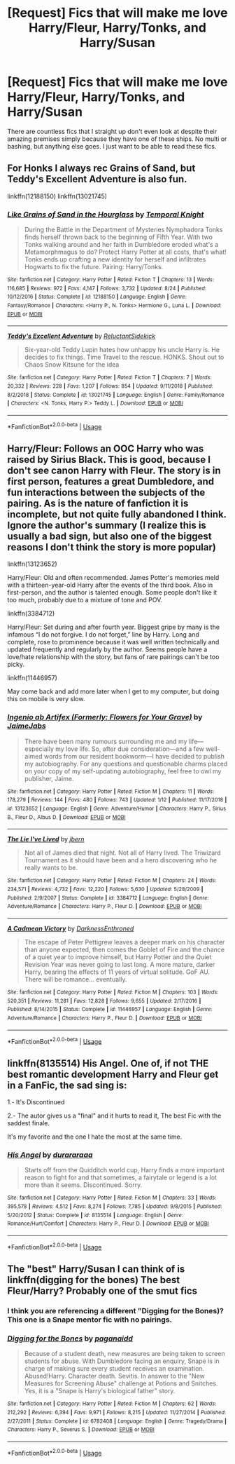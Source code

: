 #+TITLE: [Request] Fics that will make me love Harry/Fleur, Harry/Tonks, and Harry/Susan

* [Request] Fics that will make me love Harry/Fleur, Harry/Tonks, and Harry/Susan
:PROPERTIES:
:Author: TimeTurner394
:Score: 12
:DateUnix: 1567907528.0
:DateShort: 2019-Sep-08
:FlairText: Request
:END:
There are countless fics that I straight up don't even look at despite their amazing premises simply because they have one of these ships. No multi or bashing, but anything else goes. I just want to be able to read these fics.


** For Honks I always rec Grains of Sand, but Teddy's Excellent Adventure is also fun.

linkffn(12188150) linkffn(13021745)
:PROPERTIES:
:Author: StarDolph
:Score: 3
:DateUnix: 1567909481.0
:DateShort: 2019-Sep-08
:END:

*** [[https://www.fanfiction.net/s/12188150/1/][*/Like Grains of Sand in the Hourglass/*]] by [[https://www.fanfiction.net/u/1057022/Temporal-Knight][/Temporal Knight/]]

#+begin_quote
  During the Battle in the Department of Mysteries Nymphadora Tonks finds herself thrown back to the beginning of Fifth Year. With two Tonks walking around and her faith in Dumbledore eroded what's a Metamorphmagus to do? Protect Harry Potter at all costs, that's what! Tonks ends up crafting a new identity for herself and infiltrates Hogwarts to fix the future. Pairing: Harry/Tonks.
#+end_quote

^{/Site/:} ^{fanfiction.net} ^{*|*} ^{/Category/:} ^{Harry} ^{Potter} ^{*|*} ^{/Rated/:} ^{Fiction} ^{T} ^{*|*} ^{/Chapters/:} ^{13} ^{*|*} ^{/Words/:} ^{116,685} ^{*|*} ^{/Reviews/:} ^{972} ^{*|*} ^{/Favs/:} ^{4,147} ^{*|*} ^{/Follows/:} ^{3,732} ^{*|*} ^{/Updated/:} ^{8/24} ^{*|*} ^{/Published/:} ^{10/12/2016} ^{*|*} ^{/Status/:} ^{Complete} ^{*|*} ^{/id/:} ^{12188150} ^{*|*} ^{/Language/:} ^{English} ^{*|*} ^{/Genre/:} ^{Fantasy/Romance} ^{*|*} ^{/Characters/:} ^{<Harry} ^{P.,} ^{N.} ^{Tonks>} ^{Hermione} ^{G.,} ^{Luna} ^{L.} ^{*|*} ^{/Download/:} ^{[[http://www.ff2ebook.com/old/ffn-bot/index.php?id=12188150&source=ff&filetype=epub][EPUB]]} ^{or} ^{[[http://www.ff2ebook.com/old/ffn-bot/index.php?id=12188150&source=ff&filetype=mobi][MOBI]]}

--------------

[[https://www.fanfiction.net/s/13021745/1/][*/Teddy's Excellent Adventure/*]] by [[https://www.fanfiction.net/u/1094154/ReluctantSidekick][/ReluctantSidekick/]]

#+begin_quote
  Six-year-old Teddy Lupin hates how unhappy his uncle Harry is. He decides to fix things. Time Travel to the rescue. HONKS. Shout out to Chaos Snow Kitsune for the idea
#+end_quote

^{/Site/:} ^{fanfiction.net} ^{*|*} ^{/Category/:} ^{Harry} ^{Potter} ^{*|*} ^{/Rated/:} ^{Fiction} ^{T} ^{*|*} ^{/Chapters/:} ^{7} ^{*|*} ^{/Words/:} ^{20,332} ^{*|*} ^{/Reviews/:} ^{228} ^{*|*} ^{/Favs/:} ^{1,207} ^{*|*} ^{/Follows/:} ^{854} ^{*|*} ^{/Updated/:} ^{9/11/2018} ^{*|*} ^{/Published/:} ^{8/2/2018} ^{*|*} ^{/Status/:} ^{Complete} ^{*|*} ^{/id/:} ^{13021745} ^{*|*} ^{/Language/:} ^{English} ^{*|*} ^{/Genre/:} ^{Family/Romance} ^{*|*} ^{/Characters/:} ^{<N.} ^{Tonks,} ^{Harry} ^{P.>} ^{Teddy} ^{L.} ^{*|*} ^{/Download/:} ^{[[http://www.ff2ebook.com/old/ffn-bot/index.php?id=13021745&source=ff&filetype=epub][EPUB]]} ^{or} ^{[[http://www.ff2ebook.com/old/ffn-bot/index.php?id=13021745&source=ff&filetype=mobi][MOBI]]}

--------------

*FanfictionBot*^{2.0.0-beta} | [[https://github.com/tusing/reddit-ffn-bot/wiki/Usage][Usage]]
:PROPERTIES:
:Author: FanfictionBot
:Score: 2
:DateUnix: 1567909492.0
:DateShort: 2019-Sep-08
:END:


** Harry/Fleur: Follows an OOC Harry who was raised by Sirius Black. This is good, because I don't see canon Harry with Fleur. The story is in first person, features a great Dumbledore, and fun interactions between the subjects of the pairing. As is the nature of fanfiction it is incomplete, but not quite fully abandoned I think. Ignore the author's summary (I realize this is usually a bad sign, but also one of the biggest reasons I don't think the story is more popular)

linkffn(13123652)

Harry/Fleur: Old and often recommended. James Potter's memories meld with a thirteen-year-old Harry after the events of the third book. Also in first-person, and the author is talented enough. Some people don't like it too much, probably due to a mixture of tone and POV.

linkffn(3384712)

Harry/Fleur: Set during and after fourth year. Biggest gripe by many is the infamous “I do not forgive. I do not forget,” line by Harry. Long and complete, rose to prominence because it was well written technically and updated frequently and regularly by the author. Seems people have a love/hate relationship with the story, but fans of rare pairings can't be too picky.

linkffn(11446957)

May come back and add more later when I get to my computer, but doing this on mobile is very slow.
:PROPERTIES:
:Author: TheLastGastronomer
:Score: 2
:DateUnix: 1567955077.0
:DateShort: 2019-Sep-08
:END:

*** [[https://www.fanfiction.net/s/13123652/1/][*/Ingenio ab Artifex (Formerly: Flowers for Your Grave)/*]] by [[https://www.fanfiction.net/u/7221605/JaimeJabs][/JaimeJabs/]]

#+begin_quote
  There have been many rumours surrounding me and my life---especially my love life. So, after due consideration---and a few well-aimed words from our resident bookworm---I have decided to publish my autobiography. For any questions and questionable charms placed on your copy of my self-updating autobiography, feel free to owl my publisher, Jaime.
#+end_quote

^{/Site/:} ^{fanfiction.net} ^{*|*} ^{/Category/:} ^{Harry} ^{Potter} ^{*|*} ^{/Rated/:} ^{Fiction} ^{M} ^{*|*} ^{/Chapters/:} ^{11} ^{*|*} ^{/Words/:} ^{178,279} ^{*|*} ^{/Reviews/:} ^{144} ^{*|*} ^{/Favs/:} ^{480} ^{*|*} ^{/Follows/:} ^{743} ^{*|*} ^{/Updated/:} ^{1/12} ^{*|*} ^{/Published/:} ^{11/17/2018} ^{*|*} ^{/id/:} ^{13123652} ^{*|*} ^{/Language/:} ^{English} ^{*|*} ^{/Genre/:} ^{Adventure/Humor} ^{*|*} ^{/Characters/:} ^{Harry} ^{P.,} ^{Sirius} ^{B.,} ^{Fleur} ^{D.,} ^{Albus} ^{D.} ^{*|*} ^{/Download/:} ^{[[http://www.ff2ebook.com/old/ffn-bot/index.php?id=13123652&source=ff&filetype=epub][EPUB]]} ^{or} ^{[[http://www.ff2ebook.com/old/ffn-bot/index.php?id=13123652&source=ff&filetype=mobi][MOBI]]}

--------------

[[https://www.fanfiction.net/s/3384712/1/][*/The Lie I've Lived/*]] by [[https://www.fanfiction.net/u/940359/jbern][/jbern/]]

#+begin_quote
  Not all of James died that night. Not all of Harry lived. The Triwizard Tournament as it should have been and a hero discovering who he really wants to be.
#+end_quote

^{/Site/:} ^{fanfiction.net} ^{*|*} ^{/Category/:} ^{Harry} ^{Potter} ^{*|*} ^{/Rated/:} ^{Fiction} ^{M} ^{*|*} ^{/Chapters/:} ^{24} ^{*|*} ^{/Words/:} ^{234,571} ^{*|*} ^{/Reviews/:} ^{4,732} ^{*|*} ^{/Favs/:} ^{12,220} ^{*|*} ^{/Follows/:} ^{5,630} ^{*|*} ^{/Updated/:} ^{5/28/2009} ^{*|*} ^{/Published/:} ^{2/9/2007} ^{*|*} ^{/Status/:} ^{Complete} ^{*|*} ^{/id/:} ^{3384712} ^{*|*} ^{/Language/:} ^{English} ^{*|*} ^{/Genre/:} ^{Adventure/Romance} ^{*|*} ^{/Characters/:} ^{Harry} ^{P.,} ^{Fleur} ^{D.} ^{*|*} ^{/Download/:} ^{[[http://www.ff2ebook.com/old/ffn-bot/index.php?id=3384712&source=ff&filetype=epub][EPUB]]} ^{or} ^{[[http://www.ff2ebook.com/old/ffn-bot/index.php?id=3384712&source=ff&filetype=mobi][MOBI]]}

--------------

[[https://www.fanfiction.net/s/11446957/1/][*/A Cadmean Victory/*]] by [[https://www.fanfiction.net/u/7037477/DarknessEnthroned][/DarknessEnthroned/]]

#+begin_quote
  The escape of Peter Pettigrew leaves a deeper mark on his character than anyone expected, then comes the Goblet of Fire and the chance of a quiet year to improve himself, but Harry Potter and the Quiet Revision Year was never going to last long. A more mature, darker Harry, bearing the effects of 11 years of virtual solitude. GoF AU. There will be romance... eventually.
#+end_quote

^{/Site/:} ^{fanfiction.net} ^{*|*} ^{/Category/:} ^{Harry} ^{Potter} ^{*|*} ^{/Rated/:} ^{Fiction} ^{M} ^{*|*} ^{/Chapters/:} ^{103} ^{*|*} ^{/Words/:} ^{520,351} ^{*|*} ^{/Reviews/:} ^{11,281} ^{*|*} ^{/Favs/:} ^{12,828} ^{*|*} ^{/Follows/:} ^{9,655} ^{*|*} ^{/Updated/:} ^{2/17/2016} ^{*|*} ^{/Published/:} ^{8/14/2015} ^{*|*} ^{/Status/:} ^{Complete} ^{*|*} ^{/id/:} ^{11446957} ^{*|*} ^{/Language/:} ^{English} ^{*|*} ^{/Genre/:} ^{Adventure/Romance} ^{*|*} ^{/Characters/:} ^{Harry} ^{P.,} ^{Fleur} ^{D.} ^{*|*} ^{/Download/:} ^{[[http://www.ff2ebook.com/old/ffn-bot/index.php?id=11446957&source=ff&filetype=epub][EPUB]]} ^{or} ^{[[http://www.ff2ebook.com/old/ffn-bot/index.php?id=11446957&source=ff&filetype=mobi][MOBI]]}

--------------

*FanfictionBot*^{2.0.0-beta} | [[https://github.com/tusing/reddit-ffn-bot/wiki/Usage][Usage]]
:PROPERTIES:
:Author: FanfictionBot
:Score: 1
:DateUnix: 1567955088.0
:DateShort: 2019-Sep-08
:END:


** linkffn(8135514) His Angel. One of, if not THE best romantic development Harry and Fleur get in a FanFic, the sad sing is:

1.- It's Discontinued

2.- The autor gives us a "final" and it hurts to read it, The best Fic with the saddest finale.

It's my favorite and the one I hate the most at the same time.
:PROPERTIES:
:Author: LocoToby
:Score: 1
:DateUnix: 1579115394.0
:DateShort: 2020-Jan-15
:END:

*** [[https://www.fanfiction.net/s/8135514/1/][*/His Angel/*]] by [[https://www.fanfiction.net/u/3827270/durararaaa][/durararaaa/]]

#+begin_quote
  Starts off from the Quidditch world cup, Harry finds a more important reason to fight for and that sometimes, a fairytale or legend is a lot more than it seems. Discontinued. Sorry.
#+end_quote

^{/Site/:} ^{fanfiction.net} ^{*|*} ^{/Category/:} ^{Harry} ^{Potter} ^{*|*} ^{/Rated/:} ^{Fiction} ^{M} ^{*|*} ^{/Chapters/:} ^{33} ^{*|*} ^{/Words/:} ^{395,578} ^{*|*} ^{/Reviews/:} ^{4,512} ^{*|*} ^{/Favs/:} ^{8,274} ^{*|*} ^{/Follows/:} ^{7,785} ^{*|*} ^{/Updated/:} ^{9/8/2015} ^{*|*} ^{/Published/:} ^{5/20/2012} ^{*|*} ^{/Status/:} ^{Complete} ^{*|*} ^{/id/:} ^{8135514} ^{*|*} ^{/Language/:} ^{English} ^{*|*} ^{/Genre/:} ^{Romance/Hurt/Comfort} ^{*|*} ^{/Characters/:} ^{Harry} ^{P.,} ^{Fleur} ^{D.} ^{*|*} ^{/Download/:} ^{[[http://www.ff2ebook.com/old/ffn-bot/index.php?id=8135514&source=ff&filetype=epub][EPUB]]} ^{or} ^{[[http://www.ff2ebook.com/old/ffn-bot/index.php?id=8135514&source=ff&filetype=mobi][MOBI]]}

--------------

*FanfictionBot*^{2.0.0-beta} | [[https://github.com/tusing/reddit-ffn-bot/wiki/Usage][Usage]]
:PROPERTIES:
:Author: FanfictionBot
:Score: 1
:DateUnix: 1579115414.0
:DateShort: 2020-Jan-15
:END:


** The "best" Harry/Susan I can think of is linkffn(digging for the bones) The best Fleur/Harry? Probably one of the smut fics
:PROPERTIES:
:Author: DoCPoly
:Score: 1
:DateUnix: 1567939357.0
:DateShort: 2019-Sep-08
:END:

*** I think you are referencing a different "Digging for the Bones)? This one is a Snape mentor fic with no pairings.
:PROPERTIES:
:Author: such_a_tiny_danger
:Score: 1
:DateUnix: 1567992874.0
:DateShort: 2019-Sep-09
:END:


*** [[https://www.fanfiction.net/s/6782408/1/][*/Digging for the Bones/*]] by [[https://www.fanfiction.net/u/1930591/paganaidd][/paganaidd/]]

#+begin_quote
  Because of a student death, new measures are being taken to screen students for abuse. With Dumbledore facing an enquiry, Snape is in charge of making sure every student receives an examination. Abused!Harry. Character death. Sevitis. In answer to the "New Measures for Screening Abuse" challenge at Potions and Snitches. Yes, it is a "Snape is Harry's biological father" story.
#+end_quote

^{/Site/:} ^{fanfiction.net} ^{*|*} ^{/Category/:} ^{Harry} ^{Potter} ^{*|*} ^{/Rated/:} ^{Fiction} ^{M} ^{*|*} ^{/Chapters/:} ^{62} ^{*|*} ^{/Words/:} ^{212,292} ^{*|*} ^{/Reviews/:} ^{6,394} ^{*|*} ^{/Favs/:} ^{9,971} ^{*|*} ^{/Follows/:} ^{8,215} ^{*|*} ^{/Updated/:} ^{11/27/2014} ^{*|*} ^{/Published/:} ^{2/27/2011} ^{*|*} ^{/Status/:} ^{Complete} ^{*|*} ^{/id/:} ^{6782408} ^{*|*} ^{/Language/:} ^{English} ^{*|*} ^{/Genre/:} ^{Tragedy/Drama} ^{*|*} ^{/Characters/:} ^{Harry} ^{P.,} ^{Severus} ^{S.} ^{*|*} ^{/Download/:} ^{[[http://www.ff2ebook.com/old/ffn-bot/index.php?id=6782408&source=ff&filetype=epub][EPUB]]} ^{or} ^{[[http://www.ff2ebook.com/old/ffn-bot/index.php?id=6782408&source=ff&filetype=mobi][MOBI]]}

--------------

*FanfictionBot*^{2.0.0-beta} | [[https://github.com/tusing/reddit-ffn-bot/wiki/Usage][Usage]]
:PROPERTIES:
:Author: FanfictionBot
:Score: 0
:DateUnix: 1567939415.0
:DateShort: 2019-Sep-08
:END:
